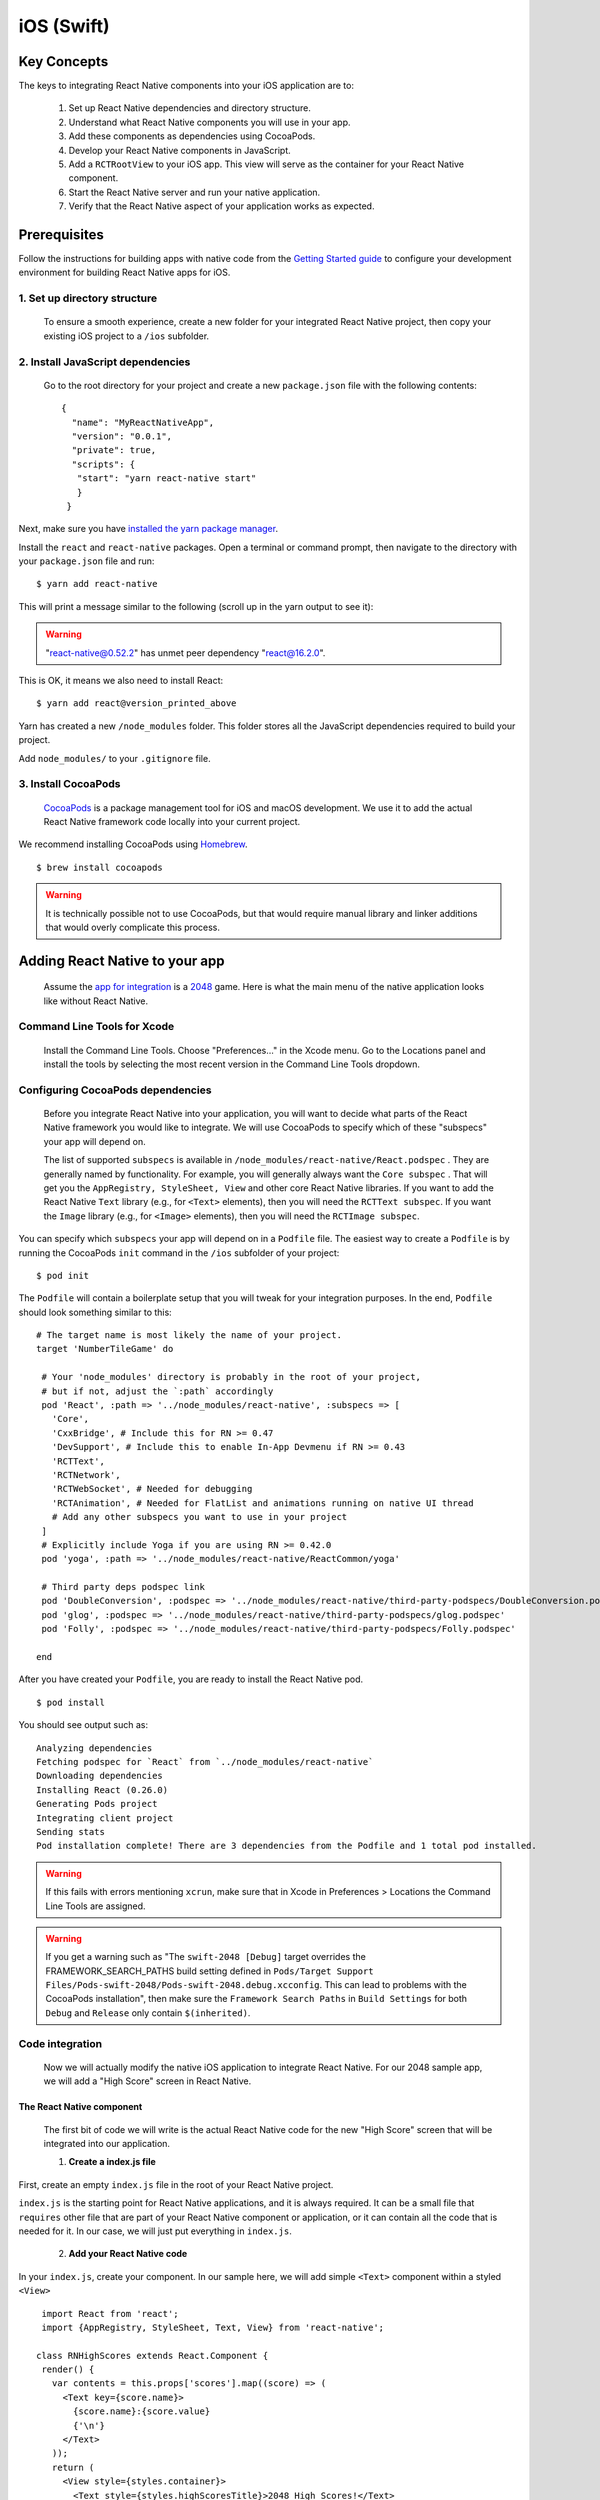iOS (Swift)
*******************

Key Concepts
==============

The keys to integrating React Native components into your iOS application are to:

   1. Set up React Native dependencies and directory structure.

   2. Understand what React Native components you will use in your app.

   3. Add these components as dependencies using CocoaPods.

   4. Develop your React Native components in JavaScript.

   5. Add a ``RCTRootView`` to your iOS app. This view will serve as the container for your React Native component.

   6. Start the React Native server and run your native application.

   7. Verify that the React Native aspect of your application works as expected.

Prerequisites
===============

Follow the instructions for building apps with native code from the `Getting Started guide <https://facebook.github.io/react-native/docs/getting-started>`_ to configure your development environment for building React Native apps for iOS.

1. Set up directory structure
------------------------------

 To ensure a smooth experience, create a new folder for your integrated React Native project, then copy your existing iOS project to a ``/ios`` subfolder.

2. Install JavaScript dependencies
-----------------------------------

 Go to the root directory for your project and create a new ``package.json`` file with the following contents::
 
   {
     "name": "MyReactNativeApp",
     "version": "0.0.1",
     "private": true,
     "scripts": {
      "start": "yarn react-native start"
      }
    }

Next, make sure you have `installed the yarn package manager <https://yarnpkg.com/lang/en/docs/install/#debian-stable>`_.

Install the ``react`` and ``react-native`` packages. Open a terminal or command prompt, then navigate to the directory with your ``package.json`` file and run::

 $ yarn add react-native

This will print a message similar to the following (scroll up in the yarn output to see it):

.. warning::

  "react-native@0.52.2" has unmet peer dependency "react@16.2.0".

This is OK, it means we also need to install React::

 $ yarn add react@version_printed_above

Yarn has created a new ``/node_modules`` folder. This folder stores all the JavaScript dependencies required to build your project.

Add ``node_modules/`` to your ``.gitignore`` file.

3. Install CocoaPods
---------------------

 `CocoaPods <https://cocoapods.org/>`_ is a package management tool for iOS and macOS development. We use it to add the actual React Native framework code locally into your current project.

We recommend installing CocoaPods using `Homebrew <https://brew.sh/>`_. ::

 $ brew install cocoapods

.. warning::

 It is technically possible not to use CocoaPods, but that would require manual library and linker additions that would overly complicate this process.

Adding React Native to your app
================================

 Assume the `app for integration <https://github.com/JoelMarcey/iOS-2048>`_ is a `2048 <https://en.wikipedia.org/wiki/2048_%28video_game%29>`_ game. Here is what the main menu of the native application looks like without React Native.

.. Figure:: images/react-native-existing-app-integration-ios-before.png
   :align: center


Command Line Tools for Xcode
---------------------------------

 Install the Command Line Tools. Choose "Preferences..." in the Xcode menu. Go to the Locations panel and install the tools by selecting the most recent version in the Command Line Tools dropdown.


.. Figure:: images/GettingStartedXcodeCommandLineTools.png
   :align: center

Configuring CocoaPods dependencies
-------------------------------------

 Before you integrate React Native into your application, you will want to decide what parts of the React Native framework you would like to integrate. We will use CocoaPods to specify which of these     "subspecs" your app will depend on.

 The list of supported ``subspecs`` is available in ``/node_modules/react-native/React.podspec`` . They are generally named by functionality. For example, you will generally always want the ``Core subspec`` . That will get you the ``AppRegistry, StyleSheet, View`` and other core React Native libraries. If you want to add the React Native ``Text`` library (e.g., for ``<Text>`` elements), then you will need the ``RCTText subspec``. If you want the ``Image`` library (e.g., for ``<Image>`` elements), then you will need the ``RCTImage subspec``.

You can specify which ``subspecs`` your app will depend on in a ``Podfile`` file. The easiest way to create a ``Podfile`` is by running the CocoaPods ``init`` command in the ``/ios`` subfolder of your project::

 $ pod init

The ``Podfile`` will contain a boilerplate setup that you will tweak for your integration purposes. In the end, ``Podfile`` should look something similar to this::

 # The target name is most likely the name of your project.
 target 'NumberTileGame' do

  # Your 'node_modules' directory is probably in the root of your project,
  # but if not, adjust the `:path` accordingly
  pod 'React', :path => '../node_modules/react-native', :subspecs => [
    'Core',
    'CxxBridge', # Include this for RN >= 0.47
    'DevSupport', # Include this to enable In-App Devmenu if RN >= 0.43
    'RCTText',
    'RCTNetwork',
    'RCTWebSocket', # Needed for debugging
    'RCTAnimation', # Needed for FlatList and animations running on native UI thread
    # Add any other subspecs you want to use in your project
  ]
  # Explicitly include Yoga if you are using RN >= 0.42.0
  pod 'yoga', :path => '../node_modules/react-native/ReactCommon/yoga'

  # Third party deps podspec link
  pod 'DoubleConversion', :podspec => '../node_modules/react-native/third-party-podspecs/DoubleConversion.podspec'
  pod 'glog', :podspec => '../node_modules/react-native/third-party-podspecs/glog.podspec'
  pod 'Folly', :podspec => '../node_modules/react-native/third-party-podspecs/Folly.podspec'

 end

After you have created your ``Podfile``, you are ready to install the React Native pod. ::

 $ pod install

You should see output such as::

 Analyzing dependencies
 Fetching podspec for `React` from `../node_modules/react-native`
 Downloading dependencies
 Installing React (0.26.0)
 Generating Pods project
 Integrating client project
 Sending stats
 Pod installation complete! There are 3 dependencies from the Podfile and 1 total pod installed.

.. warning:: 
 
 If this fails with errors mentioning ``xcrun``, make sure that in Xcode in Preferences > Locations the Command Line Tools are assigned.

.. warning:: 

 If you get a warning such as "The ``swift-2048 [Debug]`` target overrides the FRAMEWORK_SEARCH_PATHS build setting defined in ``Pods/Target Support Files/Pods-swift-2048/Pods-swift-2048.debug.xcconfig``. This can   lead to problems with the CocoaPods installation", then make sure the ``Framework Search Paths`` in ``Build Settings`` for both ``Debug`` and ``Release`` only contain ``$(inherited)``.

Code integration
-----------------
  
  Now we will actually modify the native iOS application to integrate React Native. For our 2048 sample app, we will add a "High Score" screen in React Native.

.. _1:

The React Native component
+++++++++++++++++++++++++++++

 The first bit of code we will write is the actual React Native code for the new "High Score" screen that will be integrated into our application.

 1. **Create a index.js file**

First, create an empty ``index.js`` file in the root of your React Native project.

``index.js`` is the starting point for React Native applications, and it is always required. It can be a small file that ``requires`` other file that are part of your React Native component or application, or it      can   contain all the code that is needed for it. In our case, we will just put everything in ``index.js``.

 2. **Add your React Native code** 

In your ``index.js``, create your component. In our sample here, we will add simple ``<Text>`` component within a styled ``<View>`` ::
 
  import React from 'react';
  import {AppRegistry, StyleSheet, Text, View} from 'react-native';

 class RNHighScores extends React.Component {
  render() {
    var contents = this.props['scores'].map((score) => (
      <Text key={score.name}>
        {score.name}:{score.value}
        {'\n'}
      </Text>
    ));
    return (
      <View style={styles.container}>
        <Text style={styles.highScoresTitle}>2048 High Scores!</Text>
        <Text style={styles.scores}>{contents}</Text>
      </View>
    );
  }
 }

 const styles = StyleSheet.create({
  container: {
    flex: 1,
    justifyContent: 'center',
    alignItems: 'center',
    backgroundColor: '#FFFFFF',
  },
  highScoresTitle: {
    fontSize: 20,
    textAlign: 'center',
    margin: 10,
  },
  scores: {
    textAlign: 'center',
    color: '#333333',
    marginBottom: 5,
  },
 });

 // Module name
 AppRegistry.registerComponent('RNHighScores', () => RNHighScores);


.. warning:: 

 ``RNHighScores`` is the name of your module that will be used when you add a view to React Native from within your iOS application.

**The Magic: RCTRootView**

Now that your React Native component is created via ``index.js``, you need to add that component to a new or existing ``ViewController``. The easiest path to take is to optionally create an event path to your component and then add that component to an existing ``ViewController``.

We will tie our React Native component with a new native view in the ``ViewController`` that will actually host it called ``RCTRootView`` .

1. **Create an Event Path** 

You can add a new link on the main game menu to go to the "High Score" React Native page.

.. figure::  images/reactnativeaddreactnativeintegrationlink.png
   :align:   center


2. **Event Handler** 

We will now add an event handler from the menu link. A method will be added to the main ``ViewController`` of your application. This is where ``RCTRootView`` comes into play.

When you build a React Native application, you use the React Native packager to create an ``index.bundle`` that will be served by the React Native server. Inside ``index.bundle`` will be our ``RNHighScore`` module. So, we need to point our ``RCTRootView`` to the location of the ``index.bundle`` resource (via ``NSURL``) and tie it to the module.

We will, for debugging purposes, log that the event handler was invoked. Then, we will create a string with the location of our React Native code that exists inside the ``index.bundle``. Finally, we will create the main ``RCTRootView``. Notice how we provide ``RNHighScores`` as the ``moduleName`` that we created above when writing the code for :ref:`1`.

First ``import`` the ``RCTRootView`` header. ::

  #import React

.. warning::

 The ``initialProperties`` are here for illustration purposes so we have some data for our high score screen. In our React Native component, we will use ``this.props`` to get access to that data.

::
 
 @IBAction func highScoreButtonTapped(sender : UIButton) {
   NSLog("Hello")
   let jsCodeLocation = URL(string: "http://localhost:8081/index.bundle?platform=ios")
   let mockData:NSDictionary = ["scores":
       [
           ["name":"Alex", "value":"42"],
           ["name":"Joel", "value":"10"]
       ]
   ] 
  
   let rootView = RCTRootView(
       bundleURL: jsCodeLocation,
       moduleName: "RNHighScores",
       initialProperties: mockData as [NSObject : AnyObject],
       launchOptions: nil
   )
   let vc = UIViewController()
   vc.view = rootView
   self.present(vc, animated: true, completion: nil)
 }

.. warning::
 
 Note that ``RCTRootView initWithURL`` starts up a new JSC VM. To save resources and simplify the communication between RN views in different parts of your native app, you can have multiple views powered by React Native that are associated with a single JS runtime. To do that, instead of using ``[RCTRootView alloc] initWithURL``, use ``RCTBridge initWithBundleURL`` to create a bridge and then use ``RCTRootView initWithBridge``.
  
.. warning:: 

  When moving your app to production, the ``NSURL`` can point to a pre-bundled file on disk via something like ``[[NSBundle mainBundle] URLForResource:@"main" withExtension:@"jsbundle"];``. You can use the ``react-native-xcode.sh`` script in ``node_modules/react-native/scripts/`` to generate that pre-bundled file. 

**3. Wire Up**

Wire up the new link in the main menu to the newly added event handler method.

.. Figure:: images/reactnativeaddreactnativeintegrationwireup.png
     :align:  center

 
.. warning:: 

 One of the easier ways to do this is to open the view in the storyboard and right click on the new link. Select something such as the ``Touch Up Inside`` event, drag that to the storyboard and then select the created method from the list provided.

Test your integration
++++++++++++++++++++++

 You have now done all the basic steps to integrate React Native with your current application. Now we will start the React Native packager to build the ``index.bundle`` package and the server running on ``localhost`` to serve it.

1. **Add App Transport Security exception** 

Apple has blocked implicit cleartext HTTP resource loading. So we need to add the following our project's Info.plist (or equivalent) file. ::

 <key>NSAppTransportSecurity</key>
 <dict>
     <key>NSExceptionDomains</key>
     <dict>
         <key>localhost</key>
         <dict>
             <key>NSTemporaryExceptionAllowsInsecureHTTPLoads</key>
             <true/>
         </dict>
     </dict>
 </dict>


.. warning::

 App Transport Security is good for your users. Make sure to re-enable it prior to releasing your app for production.

2. **Run the packager** 

To run your app, you need to first start the development server. To do this, simply run the following command in the root directory of your React Native project::

 $ npm start
 
3. **Run the app**

If you are using Xcode or your favorite editor, build and run your native iOS application as normal. Alternatively, you can run the app from the command line using::

 # From the root of your project
 $ react-native run-ios

In our sample application, you should see the link to the "High Scores" and then when you click on that you will see the rendering of your React Native component.

Here is the native application home screen:

.. Figure:: images/reactnativeaddreactnativeintegrationexamplehomescreen.png
     :align:  center

Here is the React Native high score screen:


.. Figure:: images/reactnativeaddreactnativeintegrationexamplehighscores.png
     :align:  center
 

.. warning::

 If you are getting module resolution issues when running your application please see `this GitHub issue <https://github.com/facebook/react-native/issues/4968>`_ for information and possible resolution. `This comment <https://github.com/facebook/react-native/issues/4968#issuecomment-220941717>`_ seemed to be the latest possible resolution.



Now what?
++++++++++++
 
 At this point you can continue developing your app as usual. Refer to our `debugging <https://facebook.github.io/react-native/docs/debugging>`_ and `deployment <https://facebook.github.io/react-native/docs/running-on-device>`_ docs to learn more about working with React Native.
 
  



 

 





 
 



 



 

 
   



 

 



 







 

 







 



































